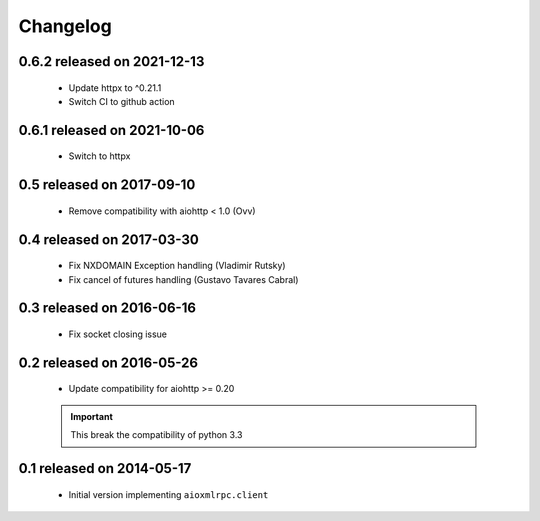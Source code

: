 Changelog
=========

0.6.2 released on 2021-12-13
----------------------------

 * Update httpx to ^0.21.1
 * Switch CI to github action

0.6.1 released on 2021-10-06
----------------------------

 * Switch to httpx

0.5 released on 2017-09-10
--------------------------

 * Remove compatibility with aiohttp < 1.0 (Ovv)

0.4 released on 2017-03-30
--------------------------

 * Fix NXDOMAIN Exception handling (Vladimir Rutsky)
 * Fix cancel of futures handling (Gustavo Tavares Cabral)

0.3 released on 2016-06-16
--------------------------

 * Fix socket closing issue


0.2 released on 2016-05-26
--------------------------

 * Update compatibility for aiohttp >= 0.20

 .. important::

    This break the compatibility of python 3.3


0.1 released on 2014-05-17
--------------------------

 * Initial version implementing ``aioxmlrpc.client``
